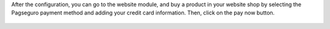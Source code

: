 After the configuration, you can go to the website module, and buy a product
in your website shop by selecting the Pagseguro payment method and adding your
credit card information. Then, click on the pay now button.

.. figure:: ../static/description/pagseguro_buy.png
    :alt: Payment acquirer pagseguro
    :width: 600 px
